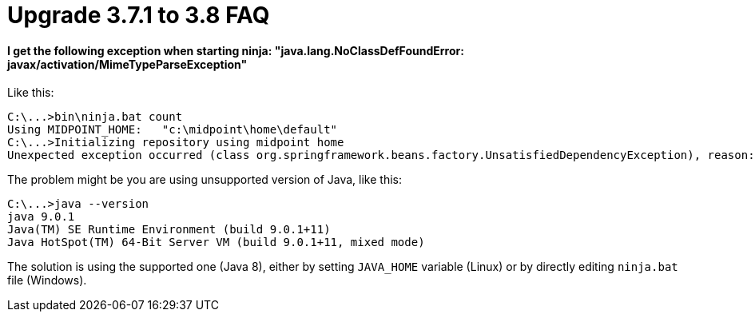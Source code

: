 = Upgrade 3.7.1 to 3.8 FAQ
:page-wiki-name: Upgrade 3.7.1 to 3.8 FAQ


==== I get the following exception when starting ninja: "java.lang.NoClassDefFoundError: javax/activation/MimeTypeParseException"

Like this:

[source]
----
C:\...>bin\ninja.bat count
Using MIDPOINT_HOME:   "c:\midpoint\home\default"
C:\...>Initializing repository using midpoint home
Unexpected exception occurred (class org.springframework.beans.factory.UnsatisfiedDependencyException), reason: Error creating bean with name 'repositoryFactory': Unsatisfied dependency expressed through field 'prismContext'; nested exception is org.springframework.beans.factory.BeanCreationException: Error creating bean with name 'prismContext' defined in class path resource [ctx-configuration.xml]: Bean instantiation via factory method failed; nested exception is org.springframework.beans.BeanInstantiationException: Failed to instantiate [com.evolveum.midpoint.prism.PrismContext]: Factory method 'createInitializedPrismContext' threw exception; nested exception is java.lang.NoClassDefFoundError: javax/activation/MimeTypeParseException
----

The problem might be you are using unsupported version of Java, like this:

[source]
----
C:\...>java --version
java 9.0.1
Java(TM) SE Runtime Environment (build 9.0.1+11)
Java HotSpot(TM) 64-Bit Server VM (build 9.0.1+11, mixed mode)
----

The solution is using the supported one (Java 8), either by setting `JAVA_HOME` variable (Linux) or by directly editing `ninja.bat` file (Windows).



